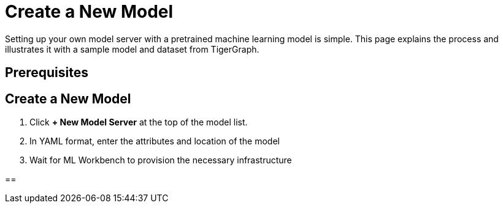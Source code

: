 = Create a New Model
:experimental:

Setting up your own model server with a pretrained machine learning model is simple. This page explains the process and illustrates it with a sample model and dataset from TigerGraph.

== Prerequisites


== Create a New Model

. Click btn:[+ New Model Server] at the top of the model list.
. In YAML format, enter the attributes and location of the model
. Wait for ML Workbench to provision the necessary infrastructure

==

